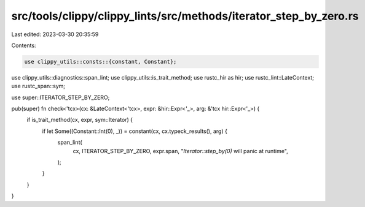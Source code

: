 src/tools/clippy/clippy_lints/src/methods/iterator_step_by_zero.rs
==================================================================

Last edited: 2023-03-30 20:35:59

Contents:

.. code-block:: rs

    use clippy_utils::consts::{constant, Constant};
use clippy_utils::diagnostics::span_lint;
use clippy_utils::is_trait_method;
use rustc_hir as hir;
use rustc_lint::LateContext;
use rustc_span::sym;

use super::ITERATOR_STEP_BY_ZERO;

pub(super) fn check<'tcx>(cx: &LateContext<'tcx>, expr: &hir::Expr<'_>, arg: &'tcx hir::Expr<'_>) {
    if is_trait_method(cx, expr, sym::Iterator) {
        if let Some((Constant::Int(0), _)) = constant(cx, cx.typeck_results(), arg) {
            span_lint(
                cx,
                ITERATOR_STEP_BY_ZERO,
                expr.span,
                "`Iterator::step_by(0)` will panic at runtime",
            );
        }
    }
}


